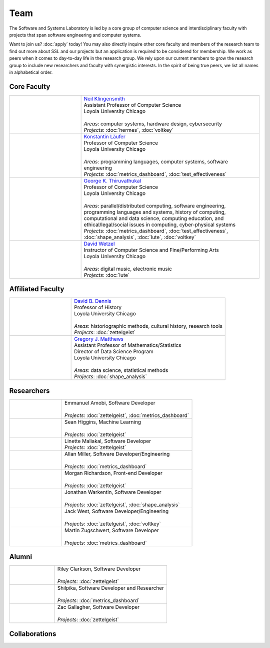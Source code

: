 Team
======

The Software and Systems Laboratory is led by a core group of computer science and interdisciplinary faculty with projects that span software engineering and computer systems.

Want to join us? :doc:`apply` today! You may also directly inquire other core faculty and members of the research team to find out more about SSL and our projects but an application is required to be considered for membership. We work as peers when it comes to day-to-day life in the research group. We rely upon our current members to grow the research group to include new researchers and faculty with synergistic interests. In the spirit of being true peers, we list all names in alphabetical order.

Core Faculty 
-------------

.. list-table::
   :widths: 10 25

   * - .. image:: images/neil.jpg
     - | `Neil Klingensmith <https://luc.edu>`__
       | Assistant Professor of Computer Science
       | Loyola University Chicago
       |
       | *Areas*: computer systems, hardware design, cybersecurity
       | *Projects*: :doc:`hermes`, :doc:`voltkey`

   * - .. image:: images/konstantin.jpg
     - | `Konstantin Läufer <https://luc.edu>`__
       | Professor of Computer Science
       | Loyola University Chicago
       |
       | *Areas*: programming languages, computer systems, software engineering
       | *Projects*: :doc:`metrics_dashboard`, :doc:`test_effectiveness`

   * - .. image:: images/george.jpg
     - | `George K. Thiruvathukal <https://thiruvathukal.com>`__
       | Professor of Computer Science
       | Loyola University Chicago
       |
       | *Areas*: parallel/distributed computing, software engineering, programming languages and systems, history of computing, computational and data science, computing education, and ethical/legal/social issues in computing, cyber-physical systems

       | *Projects*: :doc:`metrics_dashboard`, :doc:`test_effectiveness`, :doc:`shape_analysis`, :doc:`lute`, :doc:`voltkey`

   * - .. image:: images/david.jpg
     - | `David Wetzel <http://davidbrookewetzel.net/>`__
       | Instructor of Computer Science and Fine/Performing Arts
       | Loyola University Chicago
       |
       | *Areas*: digital music, electronic music
       | *Projects*: :doc:`lute`


Affiliated Faculty
---------------------

.. list-table::
   :widths: 10 25

   * - .. image:: images/dave.jpg
     - | `David B. Dennis <https://www.luc.edu/history/people/facultyandstaffdirectory/facultybytheme/politics/dennisdavidb.shtml>`__
       | Professor of History
       | Loyola University Chicago
       |
       | *Areas*: historiographic methods, cultural history, research tools
       | *Projects*: :doc:`zettelgeist`

   * - .. image:: images/gregory.jpg
     - | `Gregory J. Matthews <https://luc.edu>`__
       | Assistant Professor of Mathematics/Statistics
       | Director of Data Science Program
       | Loyola University Chicago
       |
       | *Areas*: data science, statistical methods
       | *Projects*: :doc:`shape_analysis`

Researchers
------------
.. list-table::
   :widths: 10 25

   * - .. image:: images/emmanuel.jpg
     - | Emmanuel Amobi, Software Developer
       |
       | *Projects:* :doc:`zettelgeist`, :doc:`metrics_dashboard`

   * - .. image:: images/sean.jpeg
     - | Sean Higgins, Machine Learning
       |
       | *Projects*: :doc:`zettelgeist`

   * - .. image:: images/linette.jpeg
     - | Linette Maliakal, Software Developer
       | *Projects*: :doc:`zettelgeist`

   * - .. image:: images/allan.jpeg
     - | Allan Miller, Software Developer/Engineering
       |
       | *Projects:* :doc:`metrics_dashboard`
   * - .. image:: images/morgan.jpg
     - | Morgan Richardson, Front-end Developer
       |
       | *Projects*: :doc:`zettelgeist`

   * - .. image:: images/jonathan.jpg
     - | Jonathan Warkentin, Software Developer
       |
       | *Projects*: :doc:`zettelgeist`, :doc:`shape_analysis`

   * - .. image:: images/jack.jpeg
     - | Jack West, Software Developer/Engineering
       |
       | *Projects:* :doc:`zettelgeist`, :doc:`voltkey`

   * - .. image:: images/martin.jpg
     - | Martin Zugschwert, Software Developer
       |
       | *Projects:* :doc:`metrics_dashboard`


Alumni
--------

.. list-table::
   :widths: 10 25

   * - .. image:: images/riley.jpg
     - | Riley Clarkson, Software Developer
       | 
       | *Projects:* :doc:`zettelgeist`

   * - .. image:: images/shilpika.jpeg
     - | Shilpika, Software Developer and Researcher
       | 
       | *Projects*: :doc:`metrics_dashboard`
  
   * - .. image:: images/zac.jpeg
     - | Zac Gallagher, Software Developer
       |
       | *Projects*: :doc:`zettelgeist`

Collaborations
------------------

.. todo:: Will add Purdue, Argonne, U Alabama, and LSU collaborators shortly. Can get this from George's pages.
     
